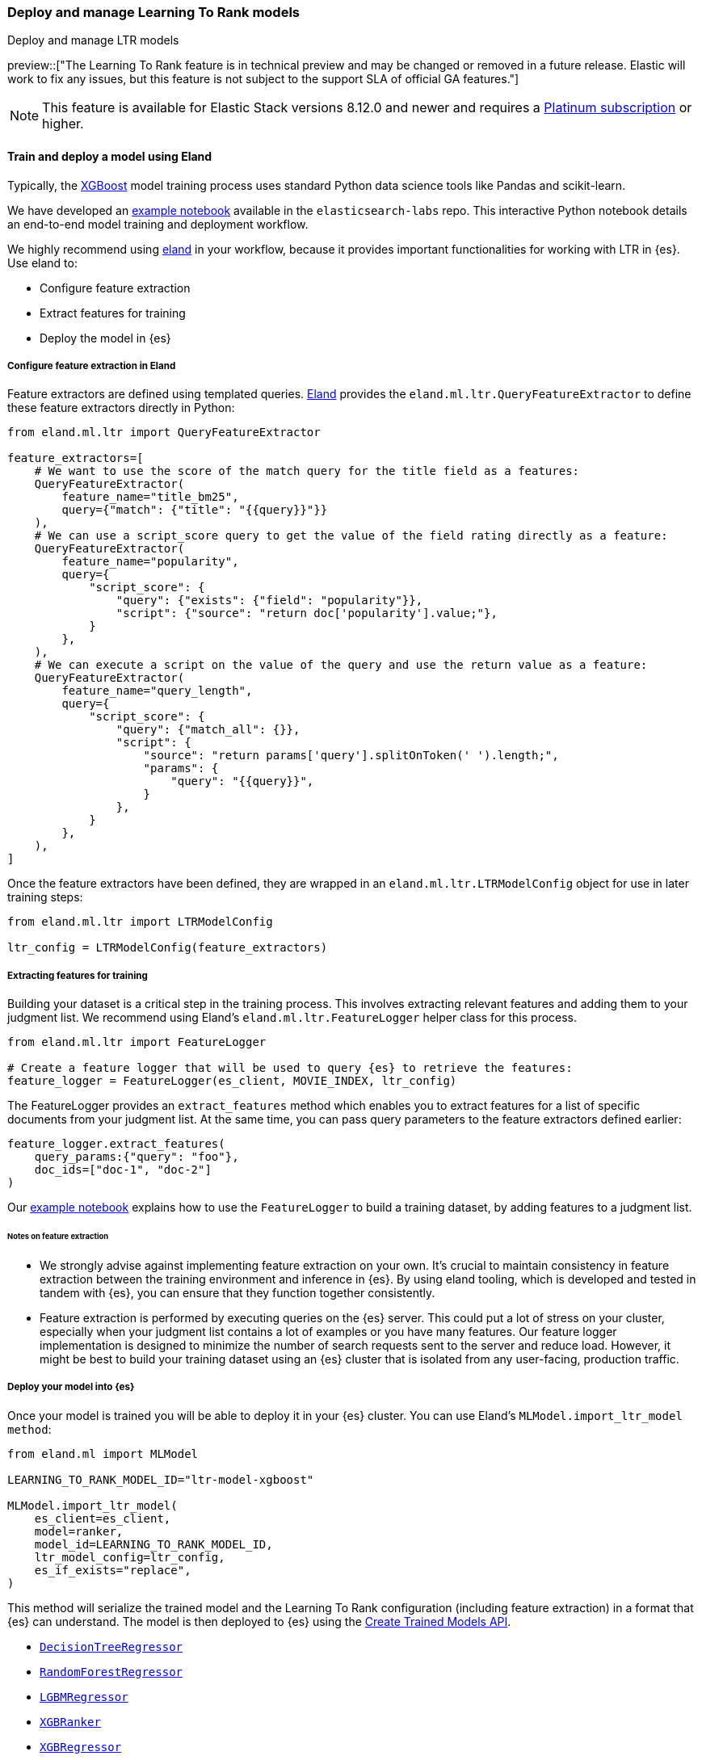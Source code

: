 [[learning-to-rank-model-training]]
=== Deploy and manage Learning To Rank models
++++
<titleabbrev>Deploy and manage LTR models</titleabbrev>
++++

preview::["The Learning To Rank feature is in technical preview and may be changed or removed in a future release. Elastic will work to fix any issues, but this feature is not subject to the support SLA of official GA features."]

NOTE: This feature is available for Elastic Stack versions 8.12.0 and newer and requires a https://www.elastic.co/pricing[Platinum subscription] or higher.

[discrete]
[[learning-to-rank-model-training-workflow]]
==== Train and deploy a model using Eland

Typically, the https://xgboost.readthedocs.io/en/stable/[XGBoost^] model training process uses standard Python data science tools like Pandas and scikit-learn.


We have developed an
https://github.com/elastic/elasticsearch-labs/blob/main/notebooks/search/08-learning-to-rank.ipynb[example
notebook^] available in the `elasticsearch-labs` repo. This interactive Python notebook
details an end-to-end model training and deployment workflow.

We highly recommend using https://eland.readthedocs.io/[eland^] in your workflow, because it provides important functionalities for working with LTR in {es}. Use eland to:

* Configure feature extraction

* Extract features for training

* Deploy the model in {es}

[discrete]
[[learning-to-rank-model-training-feature-definition]]
===== Configure feature extraction in Eland

Feature extractors are defined using templated queries. https://eland.readthedocs.io/[Eland^] provides the `eland.ml.ltr.QueryFeatureExtractor` to define these feature extractors directly in Python:

[source,python]
----
from eland.ml.ltr import QueryFeatureExtractor

feature_extractors=[
    # We want to use the score of the match query for the title field as a features:
    QueryFeatureExtractor(
        feature_name="title_bm25",
        query={"match": {"title": "{{query}}"}}
    ),
    # We can use a script_score query to get the value of the field rating directly as a feature:
    QueryFeatureExtractor(
        feature_name="popularity",
        query={
            "script_score": {
                "query": {"exists": {"field": "popularity"}},
                "script": {"source": "return doc['popularity'].value;"},
            }
        },
    ),
    # We can execute a script on the value of the query and use the return value as a feature:
    QueryFeatureExtractor(
        feature_name="query_length",
        query={
            "script_score": {
                "query": {"match_all": {}},
                "script": {
                    "source": "return params['query'].splitOnToken(' ').length;",
                    "params": {
                        "query": "{{query}}",
                    }
                },
            }
        },
    ),
]
----
// NOTCONSOLE

Once the feature extractors have been defined, they are wrapped in an `eland.ml.ltr.LTRModelConfig` object for use in later training steps:

[source,python]
----
from eland.ml.ltr import LTRModelConfig

ltr_config = LTRModelConfig(feature_extractors)
----
// NOTCONSOLE

[discrete]
[[learning-to-rank-model-training-feature-extraction]]
===== Extracting features for training

Building your dataset is a critical step in the training process. This involves
extracting relevant features and adding them to your judgment list. We
recommend using Eland's `eland.ml.ltr.FeatureLogger` helper class for this
process.

[source,python]
----
from eland.ml.ltr import FeatureLogger

# Create a feature logger that will be used to query {es} to retrieve the features:
feature_logger = FeatureLogger(es_client, MOVIE_INDEX, ltr_config)
----
// NOTCONSOLE

The FeatureLogger provides an `extract_features` method which enables you to extract features for a list of specific documents from your judgment list. At the same time, you can pass query parameters to the feature extractors defined earlier:

[source,python]
----
feature_logger.extract_features(
    query_params:{"query": "foo"},
    doc_ids=["doc-1", "doc-2"]
)
----
// NOTCONSOLE

Our https://github.com/elastic/elasticsearch-labs/blob/main/notebooks/search/08-learning-to-rank.ipynb[example notebook^] explains how to use the `FeatureLogger` to build a training dataset, by adding features to a judgment list.

[discrete]
[[learning-to-rank-model-training-feature-extraction-notes]]
====== Notes on feature extraction

* We strongly advise against implementing feature extraction on your own. It's crucial to maintain consistency in feature extraction between the training environment and inference in {es}. By using eland tooling, which is developed and tested in tandem with {es}, you can ensure that they function together consistently.

* Feature extraction is performed by executing queries on the {es} server. This could put a lot of stress on your cluster, especially when your judgment list contains a lot of examples or you have many features. Our feature logger implementation is designed to minimize the number of search requests sent to the server and reduce load. However, it might be best to build your training dataset using an {es} cluster that is isolated from any user-facing, production traffic.

[discrete]
[[learning-to-rank-model-deployment]]
===== Deploy your model into {es}

Once your model is trained you will be able to deploy it in your {es} cluster. You can use Eland's `MLModel.import_ltr_model method`:

[source,python]
----
from eland.ml import MLModel

LEARNING_TO_RANK_MODEL_ID="ltr-model-xgboost"

MLModel.import_ltr_model(
    es_client=es_client,
    model=ranker,
    model_id=LEARNING_TO_RANK_MODEL_ID,
    ltr_model_config=ltr_config,
    es_if_exists="replace",
)
----
// NOTCONSOLE

This method will serialize the trained model and the Learning To Rank configuration (including feature extraction) in a format that {es} can understand. The model is then deployed to {es} using the <<put-trained-models, Create Trained Models API>>.

* https://scikit-learn.org/stable/modules/generated/sklearn.tree.DecisionTreeRegressor.html[`DecisionTreeRegressor`^]
* https://scikit-learn.org/stable/modules/generated/sklearn.ensemble.RandomForestRegressor.html[`RandomForestRegressor`^]
* https://lightgbm.readthedocs.io/en/latest/pythonapi/lightgbm.LGBMRegressor.html[`LGBMRegressor`^]
* https://xgboost.readthedocs.io/en/stable/python/python_api.html#xgboost.XGBRanker[`XGBRanker`^]
* https://xgboost.readthedocs.io/en/stable/python/python_api.html#xgboost.XGBRegressor[`XGBRegressor`^]


More model types will be supported in the future.

[discrete]
[[learning-to-rank-model-management]]
==== Learning To Rank model management

Once your model is deployed in {es} you can manage it using the https://www.elastic.co/guide/en/elasticsearch/reference/current/ml-df-trained-models-apis.html[trained model APIs].
You're now ready to work with your LTR model as a rescorer at <<learning-to-rank-search-usage, search time>>.
